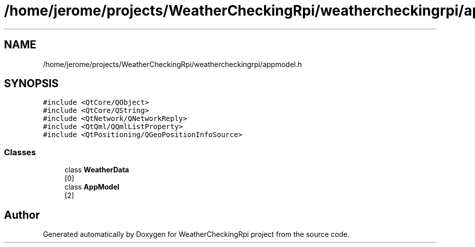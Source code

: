 .TH "/home/jerome/projects/WeatherCheckingRpi/weathercheckingrpi/appmodel.h" 3 "Tue Apr 16 2019" "WeatherCheckingRpi project" \" -*- nroff -*-
.ad l
.nh
.SH NAME
/home/jerome/projects/WeatherCheckingRpi/weathercheckingrpi/appmodel.h
.SH SYNOPSIS
.br
.PP
\fC#include <QtCore/QObject>\fP
.br
\fC#include <QtCore/QString>\fP
.br
\fC#include <QtNetwork/QNetworkReply>\fP
.br
\fC#include <QtQml/QQmlListProperty>\fP
.br
\fC#include <QtPositioning/QGeoPositionInfoSource>\fP
.br

.SS "Classes"

.in +1c
.ti -1c
.RI "class \fBWeatherData\fP"
.br
.RI "[0] "
.ti -1c
.RI "class \fBAppModel\fP"
.br
.RI "[2] "
.in -1c
.SH "Author"
.PP 
Generated automatically by Doxygen for WeatherCheckingRpi project from the source code\&.
